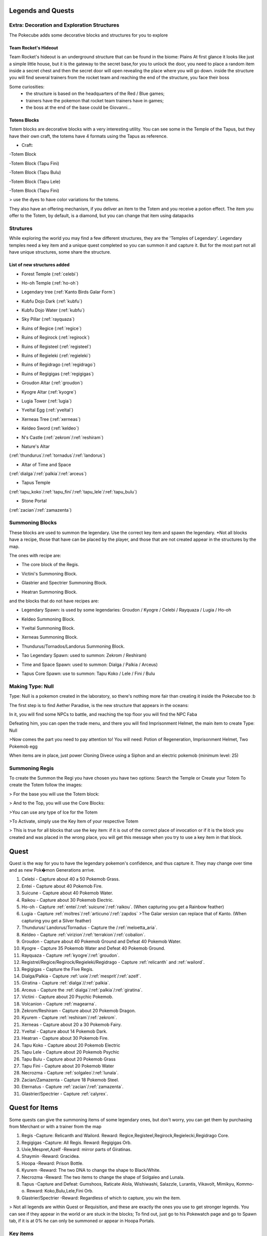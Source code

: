 Legends and Quests
------------------
**Extra: Decoration and Exploration Structures**
================================================
The Pokecube adds some decorative blocks and structures for you to explore

Team Rocket's Hideout
~~~~~~~~~~~~~~~~~~~~~~
Team Rocket's hideout is an underground structure that can be found in the biome: Plains
At first glance it looks like just a simple little house, but it is the gateway to the secret base,for you to unlock the door, you need to place a random item inside a secret chest and then the secret door will open revealing the place where you will go down.
inside the structure you will find several trainers from the rocket team and reaching the end of the structure, you face their boss

.. image:: ../_images/legends_wiki/team_rocket_house.png
    :alt: team_rocket
.. image:: ../_images/legends_wiki/team_rocket_base.png
    :alt: team_rocket
.. image:: ../_images/legends_wiki/giovanni.png
    :alt: team_rocket

Some curiosities:
 * the structure is based on the headquarters of the Red / Blue games;
 * trainers have the pokemon that rocket team trainers have in games;
 * the boss at the end of the base could be Giovanni...

Totens Blocks
~~~~~~~~~~~~~
Totem blocks are decorative blocks with a very interesting utility.
You can see some in the Temple of the Tapus, but they have their own craft, the totems have 4 formats using the Tapus as reference.

.. image:: ../_images/legends_wiki/totem_color.png
    :alt: totem_color

* Craft:

-Totem Block

.. image:: ../_images/legends_wiki/totem_block.png
    :alt: totem_block
	
-Totem Block (Tapu Fini)

.. image:: ../_images/legends_wiki/fini_recipe.png
    :alt: fini_recipe
	
-Totem Block (Tapu Bulu)

.. image:: ../_images/legends_wiki/bulu_recipe.png
    :alt: bulu_recipe
	
-Totem Block (Tapu Lele)

.. image:: ../_images/legends_wiki/lele_recipe.png
    :alt: lele_recipe
	
-Totem Block (Tapu Fini)

.. image:: ../_images/legends_wiki/koko_recipe.png
    :alt: koko_recipe
	
> use the dyes to have color variations for the totems.
	
They also have an offering mechanism, if you deliver an item to the Totem and you receive a potion effect.
The item you offer to the Totem, by default, is a diamond, but you can change that item using datapacks

**Strutures**
===============
While exploring the world you may find a few different structures, they are the 'Temples of Legendary'. Legendary temples need a key item and a unique quest completed so you can summon it and capture it. But for the most part not all have unique structures, some share the structure.

List of new structures added
~~~~~~~~~~~~~~~~~~~~~~~~~~~~

* Forest Temple (:ref:`celebi`)

.. image:: https://i.imgur.com/Ki90jlX.png
    :alt: Forest Temple

* Ho-oh Temple (:ref:`ho-oh`)

.. image:: https://i.imgur.com/CPj6imX.png
    :alt: Ho-oh Temple

* Legendary tree (:ref:`Kanto Birds Galar Form`)

.. image:: https://i.imgur.com/FHOsKbh.png
    :alt: Legendary tree

* Kubfu Dojo Dark (:ref:`kubfu`)

.. image:: https://i.imgur.com/yuK0vKW.png
    :alt: Kubfu Dojo Dark

* Kubfu Dojo Water (:ref:`kubfu`)

.. image:: https://i.imgur.com/U8Qjqeu.png
    :alt: Kubfu Dojo Water

* Sky Pillar (:ref:`rayquaza`)

.. image:: https://i.imgur.com/w7IulE2.png
    :alt: sky_pillar

* Ruins of Regice (:ref:`regice`)

.. image:: https://i.imgur.com/S4JW9kh.png
    :alt: Ruins of Regice

* Ruins of Regirock (:ref:`regirock`)

.. image:: https://i.imgur.com/BOhi3WL.png
    :alt: Ruins of Regirock

* Ruins of Registeel (:ref:`registeel`)

.. image:: https://i.imgur.com/kydUtVU.png
    :alt: Ruins of Registeel

* Ruins of Regieleki (:ref:`regieleki`)

.. image:: https://i.imgur.com/Z54kcwV.png
    :alt: Ruins of Regieleki

* Ruins of Regidrago (:ref:`regidrago`)

.. image:: https://i.imgur.com/QTQWY1A.png
    :alt: Ruins of Regidrago

* Ruins of Regigigas (:ref:`regigigas`)

.. image:: https://i.imgur.com/Tn6ACv9.png
    :alt: Ruins of Regigigas

* Groudon Altar (:ref:`groudon`)

.. image:: ../_images/legends_wiki/groudon_temple.png
    :alt: Groudon Altar

* Kyogre Altar (:ref:`kyogre`)

.. image:: ../_images/legends_wiki/kyogre_temple.png
    :alt: Kyogre Altar

* Lugia Tower (:ref:`lugia`)

.. image:: https://i.imgur.com/vNFVVeo.png
    :alt: Lugia Tower

* Yveltal Egg (:ref:`yveltal`)

.. image:: https://i.imgur.com/CqrUWEX.png
    :alt: Yveltal Egg

* Xerneas Tree (:ref:`xerneas`)

.. image:: https://i.imgur.com/rjylAOS.png
    :alt: Xerneas Tree

* Keldeo Sword (:ref:`keldeo`)

.. image:: https://i.imgur.com/csrqhU2.png
    :alt: Keldeo Sword

* N's Castle (:ref:`zekrom`/:ref:`reshiram`)

.. image:: https://i.imgur.com/YBOfP50.png
    :alt: tao legendary

* Nature's Altar

(:ref:`thundurus`/:ref:`tornadus`/:ref:`landorus`)

.. image:: https://i.imgur.com/tXuXMKQ.png
    :alt: Thundurus/Tornadus/Landorus Altar

* Altar of Time and Space

(:ref:`dialga`/:ref:`palkia`/:ref:`arceus`)

.. image:: https://vignette.wikia.nocookie.net/pokecube-revival-ptbr/images/9/92/Space_temple.png/revision/latest?cb=20191222022323&path-prefix=pt-br
    :alt: spacetime_altar

* Tapus Temple

(:ref:`tapu_koko`/:ref:`tapu_fini`/:ref:`tapu_lele`/:ref:`tapu_bulu`)

.. image:: ../_images/legends_wiki/tapus_temple.png
    :alt: tapus_temple

* Stone Portal

(:ref:`zacian`/:ref:`zamazenta`)

.. image:: https://i.imgur.com/MoK0pVH.png
    :alt: zacian_zamazenta

**Summoning Blocks**
=====================
These blocks are used to summon the legendary. Use the correct key item and spawn the legendary.
*Not all blocks have a recipe, those that have can be placed by the player, and those that are not created appear in the structures by the map.

The ones with recipe are:

* The core block of the Regis.

.. image:: https://i.imgur.com/n4nFwkb.png
    :alt: Regirock Core Recipe
.. image:: https://i.imgur.com/E60mPOn.png
    :alt: Regice Core Recipe
.. image:: https://i.imgur.com/pjcyOOd.png
    :alt: Registeel Core Recipe
.. image:: https://i.imgur.com/OocSs7z.png
    :alt: Regielecki Core Recipe
.. image:: https://i.imgur.com/9KUqE1K.png
    :alt: Regidrago Core Recipe
.. image:: https://i.imgur.com/bA6w7KG.png
    :alt: Regigigas Core Recipe

* Victini's Summoning Block.

.. image:: https://i.imgur.com/LleOnJK.png
    :alt: Victini Block
.. image:: https://i.imgur.com/emX2WrL.png
    :alt: Victini Block

* Glastrier and Spectrier Summoning Block.

.. image:: https://i.imgur.com/PXWOLoY.png
    :alt: Horses Block
.. image:: https://i.imgur.com/RdXRiC9.png
    :alt: Horses Block

* Heatran Summoning Block.

.. image:: https://i.imgur.com/wA4YU4s.png
    :alt: Heatran Recipe
.. image:: https://i.imgur.com/CSmWGwp.png
    :alt: Heatran Block

and the blocks that do not have recipes are:

* Legendary Spawn: is used by some legendaries: Groudon / Kyogre / Celebi / Rayquaza / Lugia / Ho-oh

.. image:: https://i.imgur.com/Shvmb3w.png
    :alt: Legendy Block

* Keldeo Summoning Block.

.. image:: https://i.imgur.com/tyHga1l.png
    :alt: keldeo Block

* Yveltal Summoning Block.

.. image:: https://i.imgur.com/78Ad8yn.png
    :alt: Legendy Block

* Xerneas Summoning Block.

.. image:: https://i.imgur.com/wHLRHSc.png
    :alt: Legendy Block

* Thundurus/Tornados/Landorus Summoning Block.

.. image:: https://i.imgur.com/e8r8Ek2.png
    :alt: Legendy Block

* Tao Legendary Spawn: used to summon: Zekrom / Reshiram)

.. image:: https://i.imgur.com/6HDF5ib.png
    :alt: Legendy Block

* Time and Space Spawn: used to summon: Dialga / Palkia / Arceus)

.. image:: https://i.imgur.com/YibXYxO.png
    :alt: Legendy Block
	
* Tapus Core Spawn: use to summon: Tapu Koko / Lele / Fini / Bulu

.. image:: ../_images/legends_wiki/tapus_spawn.png
    :alt: tapus_spawn

**Making Type: Null**
======================
Type: Null is a pokemon created in the laboratory, so there's nothing more fair than creating it inside the Pokecube too :b

The first step is to find Aether Paradise, is the new structure that appears in the oceans:

.. image:: https://i.imgur.com/Dgqpt68.png
    :alt: Aether_Paradise

In it, you will find some NPCs to battle, and reaching the top floor you will find the NPC Faba

.. image:: https://i.imgur.com/sI7pTSb.png
    :alt: Faba_Pokecube

Defeating him, you can open the trade menu, and there you will find Imprisonment Helmet, the main item to create Type: Null

>Now comes the part you need to pay attention to!
You will need: Potion of Regeneration, Imprisonment Helmet, Two Pokemob egg

.. image:: https://i.imgur.com/PXL1Y0K.png
    :alt: typenull_recipe

When items are in place, just power Cloning Divece using a Siphon and an electric pokemob (minimum level: 25)

**Summoning Regis**
====================
To create the Summon the Regi you have chosen you have two options: Search the Temple or Create your Totem
To create the Totem follow the images:

> For the base you will use the Totem block:

.. image:: https://i.imgur.com/Lfqfjny.png
    :alt: Totem Base Block

> And to the Top, you will use the Core Blocks:

.. image:: https://i.imgur.com/beFe3aH.png
    :alt: Core Blocks

.. image:: https://i.imgur.com/V8op3qw.png
    :alt: Regirock Totem

.. image:: https://i.imgur.com/sWXwl9x.png
    :alt: Registeel Totem

.. image:: https://i.imgur.com/B6njMyJ.png
    :alt: Regice Totem
>You can use any type of Ice for the Totem

.. image:: https://i.imgur.com/BRWpj47.png
    :alt: Regidrago Totem

.. image:: https://i.imgur.com/pi7oobL.png
    :alt: Regieleki Totem

.. image:: https://i.imgur.com/o39sBZH.png
    :alt: Regigigigas Totem

>To Activate, simply use the Key Item of your respective Totem

.. image:: https://i.imgur.com/m7pzAdb.png
    :alt: Keys

> This is true for all blocks that use the key item: if it is out of the correct place of invocation or if it is the block you created and was placed in the wrong place, you will get this message when you try to use a key item in that block.

.. image:: https://i.imgur.com/e9Gi6tz.png
    :alt: wrong location alert

**Quest**
----------
Quest is the way for you to have the legendary pokemon's confidence, and thus capture it. They may change over time and as new Pok�mon Generations arrive.

1. Celebi - Capture about 40 a 50 Pokemob Grass.
2. Entei - Capture about 40 Pokemob Fire.
3. Suicune - Capture about 40 Pokemob Water.
4. Raikou - Capture about 30 Pokemob Electric.
5. Ho-oh - Capture :ref:`entei`/:ref:`suicune`/:ref:`raikou`. (When capturing you get a Rainbow feather)
6. Lugia - Capture :ref:`moltres`/:ref:`articuno`/:ref:`zapdos` >The Galar version can replace that of Kanto. (When capturing you get a Silver feather) 
7. Thundurus/ Landorus/Tornadus - Capture the /:ref:`meloetta_aria`.
8. Keldeo - Capture :ref:`virizion`/:ref:`terrakion`/:ref:`cobalion`.
9. Groudon - Capture about 40 Pokemob Ground and Defeat 40 Pokemob Water.
10. Kyogre - Capture 35 Pokemob Water and Defeat 40 Pokemob Ground.
11. Rayquaza - Capture :ref:`kyogre`/:ref:`groudon`.
12. Registrel/Regice/Regirock/Regieleki/Regidrago - Capture :ref:`relicanth` and :ref:`wailord`.
13. Regigigas - Capture the Five Regis.
14. Dialga/Palkia - Capture :ref:`uxie`/:ref:`mesprit`/:ref:`azelf`.
15. Giratina - Capture :ref:`dialga`//:ref:`palkia`.
16. Arceus - Capture the :ref:`dialga`/:ref:`palkia`/:ref:`giratina`.
17. Victini - Capture about 20 Psychic Pokemob.
18. Volcanion - Capture :ref:`magearna`.
19. Zekrom/Reshiram - Capture about 20 Pokemob Dragon.
20. Kyurem - Capture :ref:`reshiram`/:ref:`zekrom`.
21. Xerneas - Capture about 20 a 30 Pokemob Fairy.
22. Yveltal - Capture about 14 Pokemob Dark.
23. Heatran - Capture about 30 Pokemob Fire.
24. Tapu Koko - Capture about 20 Pokemob Electric
25. Tapu Lele - Capture about 20 Pokemob Psychic
26. Tapu Bulu - Capture about 20 Pokemob Grass
27. Tapu Fini - Capture about 20 Pokemob Water
28. Necrozma - Capture :ref:`solgaleo`/:ref:`lunala`.
29. Zacian/Zamazenta - Capture 18 Pokemob Steel.
30. Eternatus - Capture :ref:`zacian`/:ref:`zamazenta`.
31. Glastrier/Spectrier - Capture :ref:`calyrex`.

**Quest for Items**
-------------------
Some quests can give the summoning items of some legendary ones, but don't worry, you can get them by purchasing from Merchant or with a trainer from the map

1. Regis -Capture: Relicanth and Wailord. Reward: Regice,Registeel,Regirock,Regielecki,Regidrago Core.
2. Regigigas -Capture: All Regis. Reward: Regigigas Orb.
3. Uxie,Mespret,Azelf -Reward: mirror parts of Giratinas.
4. Shaymin -Reward: Gracidea.
5. Hoopa -Reward: Prison Bottle.
6. Kyurem -Reward: The two DNA to change the shape to Black/White.
7. Necrozma -Reward: The two items to change the shape of Solgaleo and Lunala.
8. Tapus -Capture and Defeat: Gumshoos, Raticate Alola, Wishiwashi, Salazzle, Lurantis, Vikavolt, Mimikyu, Kommo-o. Reward: Koko,Bulu,Lele,Fini Orb.
9. Glastrier/Spectrier -Reward: Regardless of which to capture, you win the item.

> Not all legends are within Quest or Requisition, and these are exactly the ones you use to get stronger legends. You can see if they appear in the world or are stuck in the blocks; To find out, just go to his Pokewatch page and go to Spawn tab, if it is at 0% he can only be summoned or appear in Hoopa Portals.

Key items
=============
The legendary Pokemon that are Spawned by Altars precision beyond the Quest, a Key Item. This key item can be purchased by the Merchant from NPC villages, or by completing Quest where each Quest has its own reward.

>You can see the quests from the legends here:

.. image:: https://i.imgur.com/ANAaDGb.png
    :alt: Legends Quests

>The items also warn about how to get them, just use SHIFT on the item and it will have a yellow alert:

.. image:: https://i.imgur.com/NPusMjt.png
    :alt: Reward

Each item has its requirement, but if it does not have a yellow warning, it means that the Player can craft it

.. image:: https://i.imgur.com/zJIcSMC.png
    :alt: Reward_none

.. image:: https://i.imgur.com/NPusMjt.png
    :alt: Reward2
.. image:: https://i.imgur.com/dKg0RmY.png
    :alt: Reward3
.. image:: https://i.imgur.com/W7akEoA.png
    :alt: Reward4

> If you try to use the key item without completing the quest, it will give you a warning, stating the requirements to capture the pokemon in which you used the item.

.. image:: https://i.imgur.com/JOOiuk7.png
    :alt: Alert key item

* Celebi - Uses the Green Orb to summon it.
* Ho-oh - Uses the Legendary Orb to summon it.
* Lugia - Uses the Ocean Orb to summon it.
* Thundurus / Tornadus / Landorus - You use the respective runes to summon each one. (Orange / Green / Blue Rune)
* Keldeo - Uses the Keldeo Sword to summon it.
* Dialga - Uses the Adamant Orb to summon it.
* Plakia - Uses the Lustrous Orb) to summon it.
* Arceus - Uses Azure Flute to summon it.
* Groudon - Uses Red Orb to summon it.
* Kyogre - Uses the Blue Orb to summon it.
* Rayquaza - Uses the Ancient Stone to summon it.
* Registrel / Regirock / Regice / Regieleki / Regidrago - Use your 'Item Core' to summon them. (Ice / rock / steel / drago / thunder core)
* Victini - Uses Emblem to summon it.
* Regigias - Use Orb Regigigas to summon it.
* Yveltal - Uses the Destruction Orb to summon it.
* Xerneas - Uses Life Orb to summon it.
* Zamazenta - Uses the Rusted Shield to summon it.
* Zacian - Uses the Rusted Sword to summon him.
* Heatran - Uses Magma Core to summon it.
* Reshiram - Uses Light Stone to summon it.
* Zekrom - Uses Dark Stone to summon it.
* Tapu Koko - Uses Koko Orb to summon it.
* Tapu Lele - Uses Lele Orb to summon it.
* Tapu Fini - Uses Fini Orb to summon it.
* Tapu Bulu - Uses Bulu Orb to summon it.
* Glastrier - Uses Iceroot Carrot to summon it.
* Spectrier - Uses Shaderoot Carrot to summon it.
* Kanto Birds Galar Form - Appear near Legendary Tree. Need not be invoked.

>Key items that have a recipe:

.. image:: https://i.imgur.com/hfq0wiA.png
    :alt: recipe
.. image:: https://i.imgur.com/ddRAdcA.png
    :alt: recipe
.. image:: https://i.imgur.com/TMXRWzR.png
    :alt: recipe
.. image:: https://i.imgur.com/mErl3xL.png
    :alt: recipe
.. image:: https://i.imgur.com/xcIUh0V.png
    :alt: recipe
.. image:: https://i.imgur.com/Vknr7cF.png
    :alt: recipe
.. image:: https://i.imgur.com/k0XMFYm.png
    :alt: recipe
.. image:: https://i.imgur.com/RzIhcQP.png
    :alt: recipe
.. image:: https://i.imgur.com/pHL4s3i.png
    :alt: recipe
.. image:: https://i.imgur.com/bvmCqnG.png
    :alt: recipe
.. image:: https://i.imgur.com/uHRVqGp.png
    :alt: recipe
.. image:: https://i.imgur.com/vP6GUni.png
    :alt: recipe
.. image:: https://i.imgur.com/YDYO6F5.png
    :alt: recipe

>Key item that has no recipe:

.. image:: https://i.imgur.com/hq6oTds.png
    :alt: no_recipe
.. image:: https://i.imgur.com/NfkEhuf.png
    :alt: no_recipe
.. image:: ../_images/legends_wiki/tapus_spawn.png
    :alt: no_recipe

Key Items (Evolution/ Change Form)
~~~~~~~~~~~~~~~~~~~~~~~~~~~~~~~~~~
some legendary items, despite having a quest, are not used to summon the legendary, but to evolve or change it
>Here is a list of items that are acquired by Quest / Localization / Purchase or Crafting

* Scrolls of Elements: Used to evolve :ref:`kubfu` into the Dark and Water styles

.. image:: https://i.imgur.com/zmK0um4.png
    :alt: Reward4

* Reins of Unity: Use to change the shape of the :ref:`glastrier`/:ref:`spectrier` for the Mounted Calyrex

.. image:: https://i.imgur.com/MrheDAV.png
    :alt: Reward4

* Reveal Glass: Use to change the shapes of Nature's Trio

.. image:: https://i.imgur.com/39oGxJE.png
    :alt: Reward4

* DNA Splicer-A/B: Use to change the shape of the Kyurem

.. image:: https://i.imgur.com/F4fUfcC.png
    :alt: Reward4

* Prison Bottle: Use to change the shapes of the :ref:`hoopa_confined`

.. image:: https://i.imgur.com/B9KKY73.png
    :alt: Reward4

* Zygarde Cube: Use to change the shapes of the :ref:`zygarde_50`

.. image:: https://i.imgur.com/2PuS9kn.png
    :alt: Reward4

* Gracidea: Use to change the shapes of the :ref:`shaymin_land`

.. image:: https://i.imgur.com/XSM0V5s.png
    :alt: Reward4

* Griseous Orb: Use to change the shapes of the :ref:`giratina`

.. image:: https://i.imgur.com/UsOmCGh.png
    :alt: Reward4

* Meteorite : Use to change the shapes of the :ref:`deoxys`

.. image:: https://i.imgur.com/fTYLpgp.png
    :alt: Reward4

* N-Solarizer/N-Lunarizer: Use to change the shapes of the :ref:`solgaleo` and :ref:`lunala`

.. image:: https://i.imgur.com/GmzKAId.png
    :alt: Reward4

* Z-Crystal (Psychic): Use to change the shapes of the :ref:`necrozma`


* Rusted Shield/Rusted Sword: Use to change the shapes of the :ref:`zacian` and :ref:`zamazenta`

.. image:: https://i.imgur.com/3xR4c2T.png
    :alt: Reward4

**Legendary and their respective Spawn blocks**
================================================

.. image:: https://i.imgur.com/ZHtzo7s.png
    :alt: legendy
.. image:: https://i.imgur.com/RfMamiX.png
    :alt: legendy
.. image:: https://i.imgur.com/7PtaWhM.png
    :alt: legendy
.. image:: https://i.imgur.com/7iTK6zC.png
    :alt: legendy
.. image:: https://i.imgur.com/Dvfz4tM.png
    :alt: legendy
.. image:: https://i.imgur.com/me8qiG0.png
    :alt: legendy
.. image:: https://i.imgur.com/QiTdpX3.png
    :alt: legendy
.. image:: https://i.imgur.com/WQPbRWu.png
    :alt: legendy
.. image:: https://i.imgur.com/ostVmm9.png
    :alt: legendy
.. image:: https://i.imgur.com/vhgnXX9.png
    :alt: legendy
.. image:: https://i.imgur.com/wgfRymz.png
    :alt: legendy
.. image:: https://i.imgur.com/L8k8W6q.png
    :alt: legendy
.. image:: https://i.imgur.com/j8SbLMc.png
    :alt: legendy
.. image:: https://i.imgur.com/eVdWXZX.png
    :alt: legendy
.. image:: https://i.imgur.com/g9ZPnwH.png
    :alt: legendy
.. image:: https://i.imgur.com/XD26Tim.png
    :alt: legendy
.. image:: https://i.imgur.com/KJOtWOa.png
    :alt: legendy


